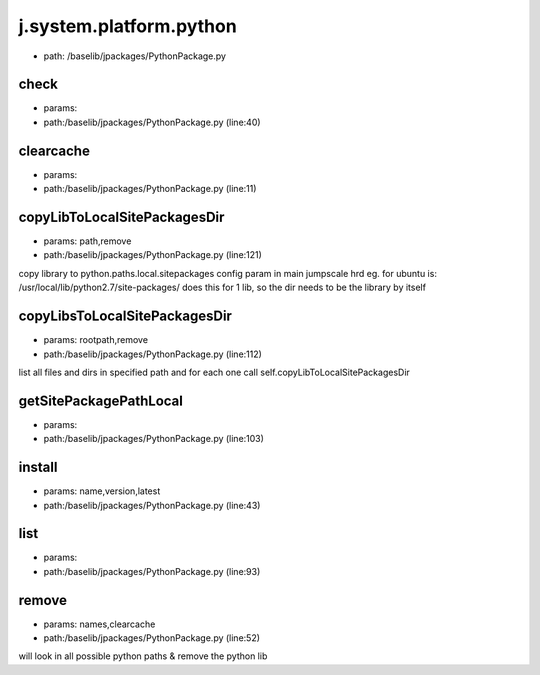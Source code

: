 
j.system.platform.python
========================


* path: /baselib/jpackages/PythonPackage.py


check
-----


* params:
* path:/baselib/jpackages/PythonPackage.py (line:40)


clearcache
----------


* params:
* path:/baselib/jpackages/PythonPackage.py (line:11)


copyLibToLocalSitePackagesDir
-----------------------------


* params: path,remove
* path:/baselib/jpackages/PythonPackage.py (line:121)


copy library to python.paths.local.sitepackages config param in main jumpscale hrd
eg. for ubuntu is: /usr/local/lib/python2.7/site-packages/
does this for 1 lib, so the dir needs to be the library by itself


copyLibsToLocalSitePackagesDir
------------------------------


* params: rootpath,remove
* path:/baselib/jpackages/PythonPackage.py (line:112)


list all files and dirs in specified path and for each one call
self.copyLibToLocalSitePackagesDir


getSitePackagePathLocal
-----------------------


* params:
* path:/baselib/jpackages/PythonPackage.py (line:103)


install
-------


* params: name,version,latest
* path:/baselib/jpackages/PythonPackage.py (line:43)


list
----


* params:
* path:/baselib/jpackages/PythonPackage.py (line:93)


remove
------


* params: names,clearcache
* path:/baselib/jpackages/PythonPackage.py (line:52)


will look in all possible python paths & remove the python lib


